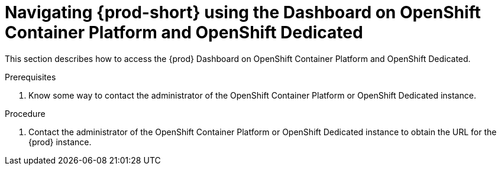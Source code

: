 [id="navigating-{prod-id-short}-using-the-dashboard-on-ocp-and-osd_{context}"]
= Navigating {prod-short} using the Dashboard on OpenShift Container Platform and OpenShift Dedicated

This section describes how to access the {prod} Dashboard on OpenShift Container Platform and OpenShift Dedicated.

.Prerequisites

. Know some way to contact the administrator of the OpenShift Container Platform or OpenShift Dedicated instance.

.Procedure

. Contact the administrator of the OpenShift Container Platform or OpenShift Dedicated instance to obtain the URL for the {prod} instance.
